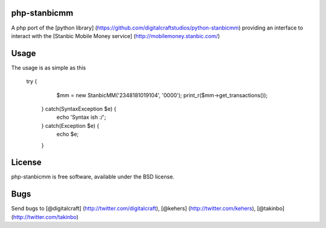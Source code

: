 php-stanbicmm
================

A php port of the [python library] (https://github.com/digitalcraftstudios/python-stanbicmm) providing an interface to interact with the [Stanbic Mobile Money service] (http://mobilemoney.stanbic.com/)

Usage
=====

The usage is as simple as this

  try {
		$mm = new StanbicMM('2348181019104', '0000');
		print_r($mm->get_transactions());
	} catch(SyntaxException $e) {
		echo 'Syntax ish :/';
	} catch(Exception $e) {
		echo $e;
	}

License
=======

php-stanbicmm is free software, available under the BSD license.

Bugs
============

Send bugs to [@digitalcraft] (http://twitter.com/digitalcraft), [@kehers] (http://twitter.com/kehers), [@takinbo] (http://twitter.com/takinbo)
